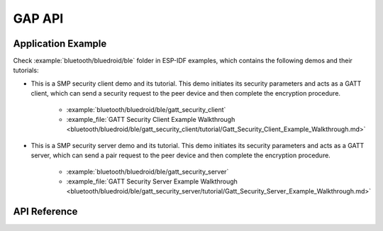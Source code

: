 GAP API
=======

Application Example
-------------------

Check :example:`bluetooth/bluedroid/ble` folder in ESP-IDF examples, which contains the following demos and their tutorials:

* This is a SMP security client demo and its tutorial. This demo initiates its security parameters and acts as a GATT client, which can send a security request to the peer device and then complete the encryption procedure.

    - :example:`bluetooth/bluedroid/ble/gatt_security_client`
    - :example_file:`GATT Security Client Example Walkthrough <bluetooth/bluedroid/ble/gatt_security_client/tutorial/Gatt_Security_Client_Example_Walkthrough.md>`

* This is a SMP security server demo and its tutorial. This demo initiates its security parameters and acts as a GATT server, which can send a pair request to the peer device and then complete the encryption procedure.

    - :example:`bluetooth/bluedroid/ble/gatt_security_server`
    - :example_file:`GATT Security Server Example Walkthrough <bluetooth/bluedroid/ble/gatt_security_server/tutorial/Gatt_Security_Server_Example_Walkthrough.md>`

API Reference
-------------

.. include-build-file:: inc/esp_gap_ble_api.inc

